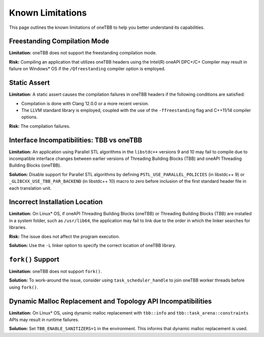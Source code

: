 .. _limitations:

Known Limitations
*****************

This page outlines the known limitations of oneTBB to help you better understand its capabilities. 

Freestanding Compilation Mode
^^^^^^^^^^^^^^^^^^^^^^^^^^^^^

**Limitation:** oneTBB does not support the freestanding compilation mode. 

**Risk:** Compiling an application that utilizes oneTBB headers using the Intel(R) oneAPI DPC+/C+ Compiler may result in failure on Windows* OS if the ``/Qfreestanding`` compiler option is employed.

Static Assert
^^^^^^^^^^^^^

**Limitation:** A static assert causes the compilation failures in oneTBB headers if the following conditions are satisfied:
  
* Compilation is done with Clang 12.0.0 or a more recent version. 
* The LLVM standard library is employed, coupled with the use of the ``-ffreestanding`` flag and C++11/14 compiler options.

**Risk:** The compilation failures. 

Interface Incompatibilities: TBB vs oneTBB
^^^^^^^^^^^^^^^^^^^^^^^^^^^^^^^^^^^^^^^^^^^

**Limitation:** An application using Parallel STL algorithms in the ``libstdc++`` versions 9 and 10 may fail to compile due to incompatible interface changes between earlier versions of Threading Building Blocks (TBB) and oneAPI Threading Building Blocks (oneTBB). 

**Solution:** Disable support for Parallel STL algorithms by defining ``PSTL_USE_PARALLEL_POLICIES`` (in libstdc++ 9) or ``_GLIBCXX_USE_TBB_PAR_BACKEND`` (in libstdc++ 10) macro to zero before inclusion of the first standard header file in each translation unit.

Incorrect Installation Location
^^^^^^^^^^^^^^^^^^^^^^^^^^^^^^^^

**Limitation:** On Linux* OS, if oneAPI Threading Building Blocks (oneTBB) or Threading Building Blocks (TBB) are installed in a system folder, such as ``/usr/lib64``, the application may fail to link due to the order in which the linker searches for libraries.  

**Risk:** The issue does not affect the program execution.

**Solution:** Use the ``-L`` linker option to specify the correct location of oneTBB library. 

``fork()`` Support 
^^^^^^^^^^^^^^^^^^^

**Limitation:** oneTBB does not support ``fork()``. 

**Solution:** To work-around the issue, consider using ``task_scheduler_handle`` to join oneTBB worker threads before using ``fork()``.

Dynamic Malloc Replacement and Topology API Incompatibilities
^^^^^^^^^^^^^^^^^^^^^^^^^^^^^^^^^^^^^^^^^^^^^^^^^^^^^^^^^^^^^

**Limitation:** On Linux* OS, using dynamic malloc replacement with ``tbb::info`` and ``tbb::task_arena::constraints`` APIs may result in runtime failures.

**Solution:** Set ``TBB_ENABLE_SANITIZERS=1`` in the environment. This informs that dynamic malloc replacement is used.
